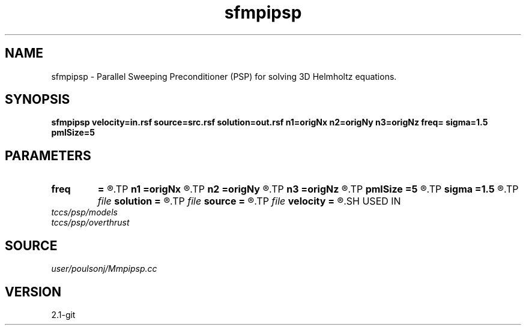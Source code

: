 .TH sfmpipsp 1  "APRIL 2019" Madagascar "Madagascar Manuals"
.SH NAME
sfmpipsp \- Parallel Sweeping Preconditioner (PSP) for solving 3D Helmholtz equations.

.SH SYNOPSIS
.B sfmpipsp velocity=in.rsf source=src.rsf solution=out.rsf n1=origNx n2=origNy n3=origNz freq= sigma=1.5  pmlSize=5 
.SH PARAMETERS
.PD 0
.TP
.I        
.B freq
.B =
.R  	frequency in HZ
.TP
.I        
.B n1
.B =origNx
.R  
.TP
.I        
.B n2
.B =origNy
.R  
.TP
.I        
.B n3
.B =origNz
.R  
.TP
.I        
.B pmlSize
.B =5 
.R  	number of grid points of PML
.TP
.I        
.B sigma
.B =1.5 
.R  	magnitude of PML stretching
.TP
.I file   
.B solution
.B =
.R  	auxiliary output file name
.TP
.I file   
.B source
.B =
.R  	auxiliary input file name
.TP
.I file   
.B velocity
.B =
.R  	auxiliary input file name
.SH USED IN
.TP
.I tccs/psp/models
.TP
.I tccs/psp/overthrust
.SH SOURCE
.I user/poulsonj/Mmpipsp.cc
.SH VERSION
2.1-git
